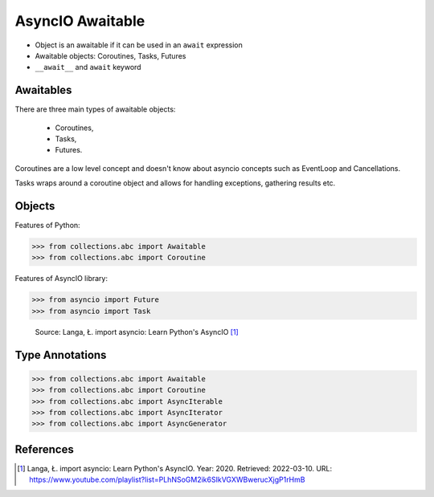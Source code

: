 AsyncIO Awaitable
=================
* Object is an awaitable if it can be used in an ``await`` expression
* Awaitable objects: Coroutines, Tasks, Futures
* ``__await__`` and ``await`` keyword

.. glossary::

    aw
    awaitable
        Object is an awaitable if it can be used in an ``await`` expression

    aws
        Awaitables

    coroutine
        Coroutine - a function which can run concurrently.

    tasks
        Runs thing in the "background". Can be awaited and cancelled.

    future


Awaitables
----------
There are three main types of awaitable objects:

    * Coroutines,
    * Tasks,
    * Futures.

Coroutines are a low level concept and doesn't know about asyncio concepts
such as EventLoop and Cancellations.

Tasks wraps around a coroutine object and allows for handling exceptions,
gathering results etc.


Objects
-------
Features of Python:

>>> from collections.abc import Awaitable
>>> from collections.abc import Coroutine

Features of AsyncIO library:

>>> from asyncio import Future
>>> from asyncio import Task

.. figure:: img/asyncio-awaitables.png

    Source: Langa, Ł. import asyncio: Learn Python's AsyncIO [#Langa2020]_


Type Annotations
----------------
>>> from collections.abc import Awaitable
>>> from collections.abc import Coroutine
>>> from collections.abc import AsyncIterable
>>> from collections.abc import AsyncIterator
>>> from collections.abc import AsyncGenerator


References
----------
.. [#Langa2020] Langa, Ł. import asyncio: Learn Python's AsyncIO. Year: 2020. Retrieved: 2022-03-10. URL: https://www.youtube.com/playlist?list=PLhNSoGM2ik6SIkVGXWBwerucXjgP1rHmB
